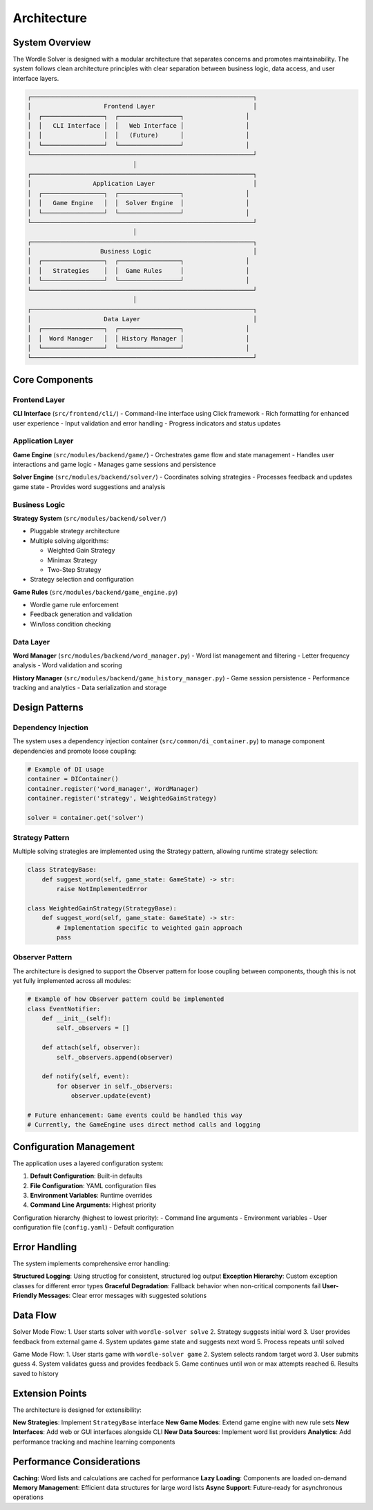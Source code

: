 Architecture
============

System Overview
---------------

The Wordle Solver is designed with a modular architecture that separates concerns and promotes maintainability. The system follows clean architecture principles with clear separation between business logic, data access, and user interface layers.

.. code-block:: text

   ┌─────────────────────────────────────────────────────────────┐
   │                    Frontend Layer                           │
   │  ┌─────────────────┐  ┌─────────────────┐                 │
   │  │   CLI Interface │  │   Web Interface │                 │
   │  │                 │  │   (Future)      │                 │
   │  └─────────────────┘  └─────────────────┘                 │
   └─────────────────────────────────────────────────────────────┘
                                │
   ┌─────────────────────────────────────────────────────────────┐
   │                 Application Layer                           │
   │  ┌─────────────────┐  ┌─────────────────┐                 │
   │  │   Game Engine   │  │  Solver Engine  │                 │
   │  └─────────────────┘  └─────────────────┘                 │
   └─────────────────────────────────────────────────────────────┘
                                │
   ┌─────────────────────────────────────────────────────────────┐
   │                   Business Logic                            │
   │  ┌─────────────────┐  ┌─────────────────┐                 │
   │  │   Strategies    │  │  Game Rules     │                 │
   │  └─────────────────┘  └─────────────────┘                 │
   └─────────────────────────────────────────────────────────────┘
                                │
   ┌─────────────────────────────────────────────────────────────┐
   │                    Data Layer                               │
   │  ┌─────────────────┐  ┌─────────────────┐                 │
   │  │  Word Manager   │  │ History Manager │                 │
   │  └─────────────────┘  └─────────────────┘                 │
   └─────────────────────────────────────────────────────────────┘

Core Components
---------------

Frontend Layer
~~~~~~~~~~~~~~

**CLI Interface** (``src/frontend/cli/``)
- Command-line interface using Click framework
- Rich formatting for enhanced user experience
- Input validation and error handling
- Progress indicators and status updates

Application Layer
~~~~~~~~~~~~~~~~~

**Game Engine** (``src/modules/backend/game/``)
- Orchestrates game flow and state management
- Handles user interactions and game logic
- Manages game sessions and persistence

**Solver Engine** (``src/modules/backend/solver/``)
- Coordinates solving strategies
- Processes feedback and updates game state
- Provides word suggestions and analysis

Business Logic
~~~~~~~~~~~~~~

**Strategy System** (``src/modules/backend/solver/``)

- Pluggable strategy architecture
- Multiple solving algorithms:

  - Weighted Gain Strategy
  - Minimax Strategy
  - Two-Step Strategy

- Strategy selection and configuration

**Game Rules** (``src/modules/backend/game_engine.py``)

- Wordle game rule enforcement
- Feedback generation and validation
- Win/loss condition checking

Data Layer
~~~~~~~~~~

**Word Manager** (``src/modules/backend/word_manager.py``)
- Word list management and filtering
- Letter frequency analysis
- Word validation and scoring

**History Manager** (``src/modules/backend/game_history_manager.py``)
- Game session persistence
- Performance tracking and analytics
- Data serialization and storage

Design Patterns
---------------

Dependency Injection
~~~~~~~~~~~~~~~~~~~~

The system uses a dependency injection container (``src/common/di_container.py``) to manage component dependencies and promote loose coupling:

.. code-block:: python

   # Example of DI usage
   container = DIContainer()
   container.register('word_manager', WordManager)
   container.register('strategy', WeightedGainStrategy)

   solver = container.get('solver')

Strategy Pattern
~~~~~~~~~~~~~~~~

Multiple solving strategies are implemented using the Strategy pattern, allowing runtime strategy selection:

.. code-block:: python

   class StrategyBase:
       def suggest_word(self, game_state: GameState) -> str:
           raise NotImplementedError

   class WeightedGainStrategy(StrategyBase):
       def suggest_word(self, game_state: GameState) -> str:
           # Implementation specific to weighted gain approach
           pass

Observer Pattern
~~~~~~~~~~~~~~~~

The architecture is designed to support the Observer pattern for loose coupling between components, though this is not yet fully implemented across all modules:

.. code-block:: python

   # Example of how Observer pattern could be implemented
   class EventNotifier:
       def __init__(self):
           self._observers = []

       def attach(self, observer):
           self._observers.append(observer)

       def notify(self, event):
           for observer in self._observers:
               observer.update(event)

   # Future enhancement: Game events could be handled this way
   # Currently, the GameEngine uses direct method calls and logging

Configuration Management
------------------------

The application uses a layered configuration system:

1. **Default Configuration**: Built-in defaults
2. **File Configuration**: YAML configuration files
3. **Environment Variables**: Runtime overrides
4. **Command Line Arguments**: Highest priority

Configuration hierarchy (highest to lowest priority):
- Command line arguments
- Environment variables
- User configuration file (``config.yaml``)
- Default configuration

Error Handling
--------------

The system implements comprehensive error handling:

**Structured Logging**: Using structlog for consistent, structured log output
**Exception Hierarchy**: Custom exception classes for different error types
**Graceful Degradation**: Fallback behavior when non-critical components fail
**User-Friendly Messages**: Clear error messages with suggested solutions

Data Flow
---------

Solver Mode Flow:
1. User starts solver with ``wordle-solver solve``
2. Strategy suggests initial word
3. User provides feedback from external game
4. System updates game state and suggests next word
5. Process repeats until solved

Game Mode Flow:
1. User starts game with ``wordle-solver game``
2. System selects random target word
3. User submits guess
4. System validates guess and provides feedback
5. Game continues until won or max attempts reached
6. Results saved to history

Extension Points
----------------

The architecture is designed for extensibility:

**New Strategies**: Implement ``StrategyBase`` interface
**New Game Modes**: Extend game engine with new rule sets
**New Interfaces**: Add web or GUI interfaces alongside CLI
**New Data Sources**: Implement word list providers
**Analytics**: Add performance tracking and machine learning components

Performance Considerations
--------------------------

**Caching**: Word lists and calculations are cached for performance
**Lazy Loading**: Components are loaded on-demand
**Memory Management**: Efficient data structures for large word lists
**Async Support**: Future-ready for asynchronous operations
